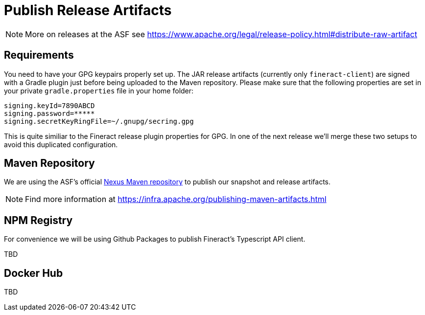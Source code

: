 = Publish Release Artifacts

NOTE: More on releases at the ASF see https://www.apache.org/legal/release-policy.html#distribute-raw-artifact

== Requirements

You need to have your GPG keypairs properly set up. The JAR release artifacts (currently only `fineract-client`) are signed with a Gradle plugin just before being uploaded to the Maven repository. Please make sure that the following properties are set in your private `gradle.properties` file in your home folder:

[source,properties]
----
signing.keyId=7890ABCD
signing.password=*****
signing.secretKeyRingFile=~/.gnupg/secring.gpg
----

This is quite similiar to the Fineract release plugin properties for GPG. In one of the next release we'll merge these two setups to avoid this duplicated configuration.

== Maven Repository

We are using the ASF's official https://repository.apache.org[Nexus Maven repository] to publish our snapshot and release artifacts.

NOTE: Find more information at https://infra.apache.org/publishing-maven-artifacts.html

== NPM Registry

For convenience we will be using Github Packages to publish Fineract's Typescript API client.

TBD

== Docker Hub

TBD
